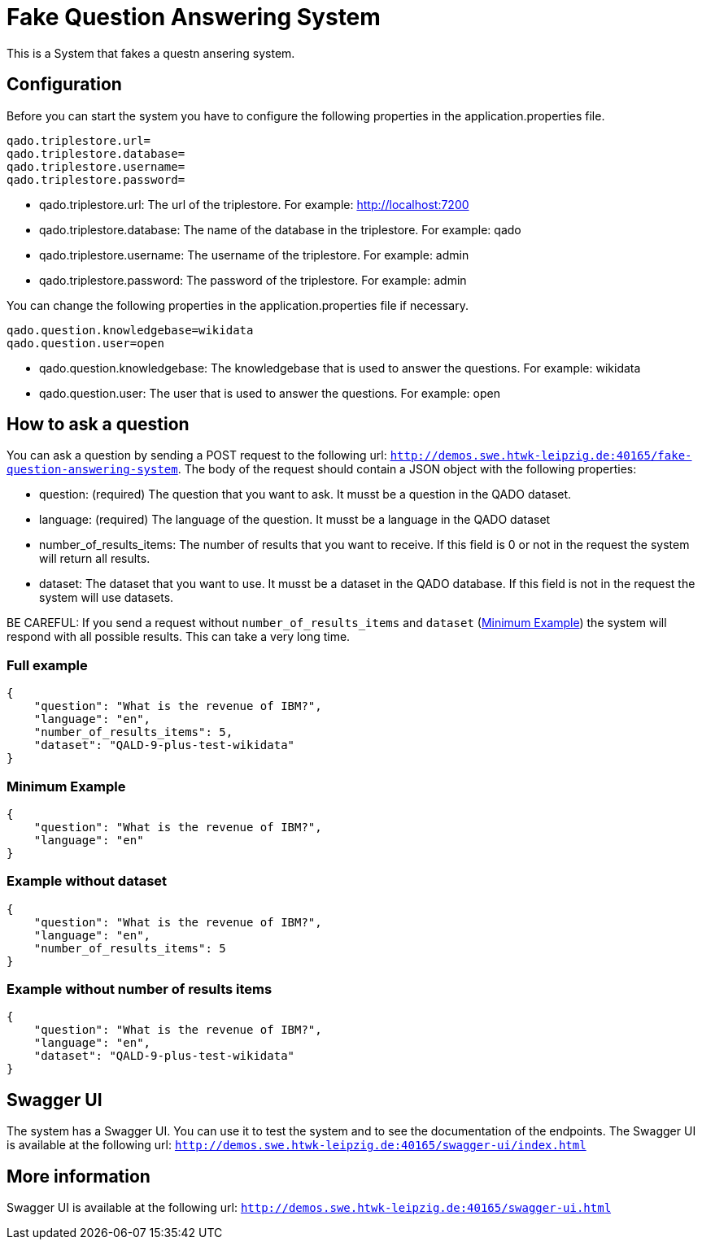 :server: http://demos.swe.htwk-leipzig.de:40165

= Fake Question Answering System
This is a System that fakes a questn ansering system.

## Configuration
Before you can start the system you have to configure the following properties in the application.properties file.
```
qado.triplestore.url=
qado.triplestore.database=
qado.triplestore.username=
qado.triplestore.password=
```
* qado.triplestore.url: The url of the triplestore. For example: http://localhost:7200
* qado.triplestore.database: The name of the database in the triplestore. For example: qado
* qado.triplestore.username: The username of the triplestore. For example: admin
* qado.triplestore.password: The password of the triplestore. For example: admin

You can change the following properties in the application.properties file if necessary.
```
qado.question.knowledgebase=wikidata
qado.question.user=open
```
* qado.question.knowledgebase: The knowledgebase that is used to answer the questions. For example: wikidata
* qado.question.user: The user that is used to answer the questions. For example: open

## How to ask a question
You can ask a question by sending a POST request to the following url: `{server}/fake-question-answering-system`.
The body of the request should contain a JSON object with the following properties:

* question: (required) The question that you want to ask. It musst be a question in the QADO dataset.
* language: (required) The language of the question. It musst be a language in the QADO dataset
* number_of_results_items: The number of results that you want to receive. If this field is 0 or not in the request the
system will return all results.
* dataset: The dataset that you want to use. It musst be a dataset in the QADO database. If this field is not in the
request the system will use datasets.

BE CAREFUL: If you send a request without `number_of_results_items` and `dataset` (<<Minimum Example>>) the system will
respond with all possible results. This can take a very long time.

### Full example
```
{
    "question": "What is the revenue of IBM?",
    "language": "en",
    "number_of_results_items": 5,
    "dataset": "QALD-9-plus-test-wikidata"
}
```

### Minimum Example
```
{
    "question": "What is the revenue of IBM?",
    "language": "en"
}
```

### Example without dataset
```
{
    "question": "What is the revenue of IBM?",
    "language": "en",
    "number_of_results_items": 5
}
```

### Example without number of results items
```
{
    "question": "What is the revenue of IBM?",
    "language": "en",
    "dataset": "QALD-9-plus-test-wikidata"
}
```

## Swagger UI
The system has a Swagger UI. You can use it to test the system and to see the documentation of the endpoints.
The Swagger UI is available at the following url: `{server}/swagger-ui/index.html`

## More information
Swagger UI is available at the following url: `{server}/swagger-ui.html`